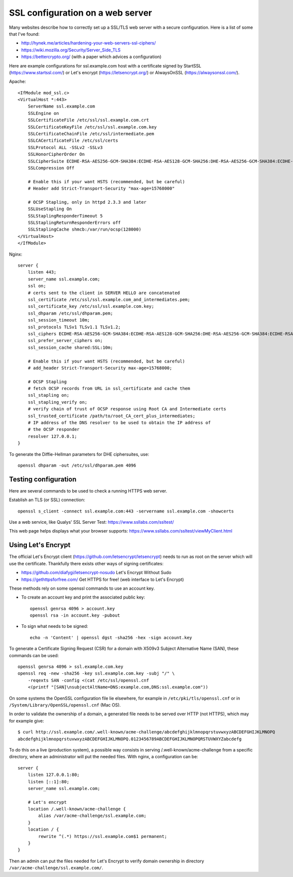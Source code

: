 SSL configuration on a web server
=================================

Many websites describe how to correctly set up a SSL/TLS web server with a
secure configuration. Here is a list of some that I've found:

* http://hynek.me/articles/hardening-your-web-servers-ssl-ciphers/
* https://wiki.mozilla.org/Security/Server_Side_TLS
* https://bettercrypto.org/ (with a paper which advices a configuration)

Here are example configurations for ssl.example.com host with a certificate
signed by StartSSL (https://www.startssl.com/) or Let's encrypt
(https://letsencrypt.org/) or AlwaysOnSSL (https://alwaysonssl.com/).

Apache::

    <IfModule mod_ssl.c>
    <VirtualHost *:443>
        ServerName ssl.example.com
        SSLEngine on
        SSLCertificateFile /etc/ssl/ssl.example.com.crt
        SSLCertificateKeyFile /etc/ssl/ssl.example.com.key
        SSLCertificateChainFile /etc/ssl/intermediate.pem
        SSLCACertificateFile /etc/ssl/certs
        SSLProtocol ALL -SSLv2 -SSLv3
        SSLHonorCipherOrder On
        SSLCipherSuite ECDHE-RSA-AES256-GCM-SHA384:ECDHE-RSA-AES128-GCM-SHA256:DHE-RSA-AES256-GCM-SHA384:ECDHE-RSA-AES256-SHA384:ECDHE-RSA-AES128-SHA256:ECDHE-RSA-AES256-SHA:ECDHE-RSA-AES128-SHA:DHE-RSA-AES256-SHA:DHE-RSA-AES128-SHA;
        SSLCompression Off

        # Enable this if your want HSTS (recommended, but be careful)
        # Header add Strict-Transport-Security "max-age=15768000"

        # OCSP Stapling, only in httpd 2.3.3 and later
        SSLUseStapling On
        SSLStaplingResponderTimeout 5
        SSLStaplingReturnResponderErrors off
        SSLStaplingCache shmcb:/var/run/ocsp(128000)
    </VirtualHost>
    </IfModule>

Nginx::

    server {
        listen 443;
        server_name ssl.example.com;
        ssl on;
        # certs sent to the client in SERVER HELLO are concatenated
        ssl_certificate /etc/ssl/ssl.example.com_and_intermediates.pem;
        ssl_certificate_key /etc/ssl/ssl.example.com.key;
        ssl_dhparam /etc/ssl/dhparam.pem;
        ssl_session_timeout 10m;
        ssl_protocols TLSv1 TLSv1.1 TLSv1.2;
        ssl_ciphers ECDHE-RSA-AES256-GCM-SHA384:ECDHE-RSA-AES128-GCM-SHA256:DHE-RSA-AES256-GCM-SHA384:ECDHE-RSA-AES256-SHA384:ECDHE-RSA-AES128-SHA256:ECDHE-RSA-AES256-SHA:ECDHE-RSA-AES128-SHA:DHE-RSA-AES256-SHA:DHE-RSA-AES128-SHA;
        ssl_prefer_server_ciphers on;
        ssl_session_cache shared:SSL:10m;

        # Enable this if your want HSTS (recommended, but be careful)
        # add_header Strict-Transport-Security max-age=15768000;

        # OCSP Stapling
        # fetch OCSP records from URL in ssl_certificate and cache them
        ssl_stapling on;
        ssl_stapling_verify on;
        # verify chain of trust of OCSP response using Root CA and Intermediate certs
        ssl_trusted_certificate /path/to/root_CA_cert_plus_intermediates;
        # IP address of the DNS resolver to be used to obtain the IP address of
        # the OCSP responder
        resolver 127.0.0.1;
    }

To generate the Diffie-Hellman parameters for DHE ciphersuites, use::

    openssl dhparam -out /etc/ssl/dhparam.pem 4096


Testing configuration
---------------------

Here are several commands to be used to check a running HTTPS web server.

Establish an TLS (or SSL) connection::

    openssl s_client -connect ssl.example.com:443 -servername ssl.example.com -showcerts

Use a web service, like Qualys' SSL Server Test:
https://www.ssllabs.com/ssltest/

This web page helps displays what your browser supports:
https://www.ssllabs.com/ssltest/viewMyClient.html


Using Let's Encrypt
-------------------

The official Let's Encrypt client (https://github.com/letsencrypt/letsencrypt)
needs to run as root on the server which will use the certificate.  Thankfully
there exists other ways of signing certificates:

* https://github.com/diafygi/letsencrypt-nosudo Let's Encrypt Without Sudo
* https://gethttpsforfree.com/ Get HTTPS for free! (web interface to Let's Encrypt)

These methods rely on some openssl commands to use an account key.

* To create an account key and print the associated public key::

    openssl genrsa 4096 > account.key
    openssl rsa -in account.key -pubout

* To sign what needs to be signed::

    echo -n 'Content' | openssl dgst -sha256 -hex -sign account.key

To generate a Certificate Signing Request (CSR) for a domain with X509v3
Subject Alternative Name (SAN), these commands can be used::

    openssl genrsa 4096 > ssl.example.com.key
    openssl req -new -sha256 -key ssl.example.com.key -subj "/" \
        -reqexts SAN -config <(cat /etc/ssl/openssl.cnf
        <(printf "[SAN]\nsubjectAltName=DNS:example.com,DNS:ssl.example.com"))

On some systems the OpenSSL configuration file lie elsewhere, for example in
``/etc/pki/tls/openssl.cnf`` or in ``/System/Library/OpenSSL/openssl.cnf``
(Mac OS).

In order to validate the ownership of a domain, a generated file needs to be
served over HTTP (not HTTPS), which may for example give::

    $ curl http://ssl.example.com/.well-known/acme-challenge/abcdefghijklmnopqrstuvwxyzABCDEFGHIJKLMNOPQ
    abcdefghijklmnopqrstuvwxyzABCDEFGHIJKLMNOPQ.0123456789ABCDEFGHIJKLMNOPQRSTUVWXYZabcdefg

To do this on a live (production system), a possible way consists in serving
/.well-known/acme-challenge from a specific directory, where an administrator
will put the needed files.  With nginx, a configuration can be::

    server {
        listen 127.0.0.1:80;
        listen [::1]:80;
        server_name ssl.example.com;

        # Let's encrypt
        location /.well-known/acme-challenge {
            alias /var/acme-challenge/ssl.example.com;
        }
        location / {
            rewrite ^(.*) https://ssl.example.com$1 permanent;
        }
    }

Then an admin can put the files needed for Let's Encrypt to verify domain
ownership in directory ``/var/acme-challenge/ssl.example.com/``.
